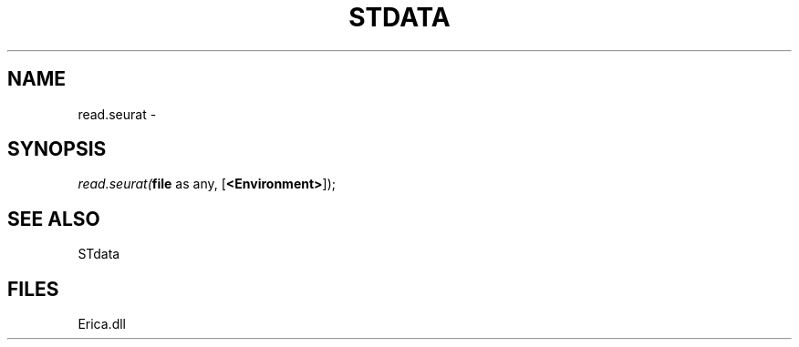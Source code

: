 .\" man page create by R# package system.
.TH STDATA 1 2000-Jan "read.seurat" "read.seurat"
.SH NAME
read.seurat \- 
.SH SYNOPSIS
\fIread.seurat(\fBfile\fR as any, 
[\fB<Environment>\fR]);\fR
.SH SEE ALSO
STdata
.SH FILES
.PP
Erica.dll
.PP
